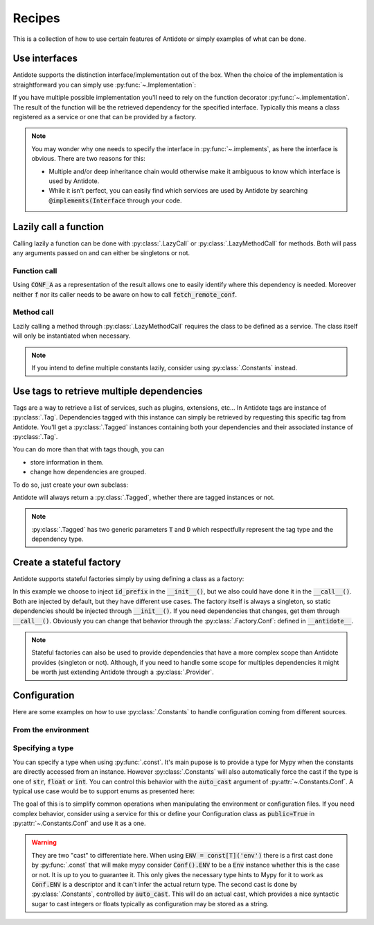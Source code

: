 *******
Recipes
*******


This is a collection of how to use certain features of Antidote or simply examples of
what can be done.



Use interfaces
==============


Antidote supports the distinction interface/implementation out of the box.
When the choice of the implementation is straightforward you can simply use
:py:func:`~.Implementation`:

.. testcode:: recipes_interface_implements

    from antidote import Implementation

    class Interface:
        pass

    # Interface MUST always be inherited first and Implementation second
    # Any other super class must be inherited afterwards.
    class MyService(Interface, Implementation):
        pass

.. doctest:: recipes_interface_implements

    >>> from antidote import world
    >>> world.get[Interface]()
    <MyService ...>

If you have multiple possible implementation you'll need to rely on the function decorator
:py:func:`~.implementation`. The result of the function will be the retrieved dependency
for the specified interface. Typically this means a class registered as a service or one
that can be provided by a factory.

.. testcode:: recipes_interface_implementation

    from antidote import implementation, Service, inject

    class Database:
        def __init__(self, host: str, name: str):
            self.host = host
            self.name = name

    class PostgresDB(Service, Database):
        pass

    class MySQLDB(Service, Database):
        pass

    # permanent is True by default. If you want to choose each time which implementation
    # should be used, set it to False.
    @implementation(Database, permanent=True, dependencies=['db_conn_str'])
    def choose_db(conn_str):
        db, host, name = conn_str.split(':')
        if db == 'postgres':
            # Complex dependencies are supported
            return PostgresDB.with_kwargs(host=host, name=name)
        elif db == 'mysql':
            # But you can also simply return the class
            return MySQLDB
        else:
            raise RuntimeError(f"{db} is not a supported database")


.. doctest:: recipes_interface_implementation

    >>> from antidote import world
    >>> world.singletons.add('db_conn_str', 'postgres:localhost:my_project')
    >>> db = world.get[Database]()
    >>> db
    <PostgresDB ...>
    >>> db.host
    'localhost'
    >>> db.name
    'my_project'


.. note::

    You may wonder why one needs to specify the interface in :py:func:`~.implements`,
    as here the interface is obvious. There are two reasons for this:

    - Multiple and/or deep inheritance chain would otherwise make it ambiguous
      to know which interface is used by Antidote.
    - While it isn't perfect, you can easily find which services are used by
      Antidote by searching :code:`@implements(Interface` through your code.



Lazily call a function
======================


Calling lazily a function can be done with :py:class:`.LazyCall` or
:py:class:`.LazyMethodCall` for methods. Both will pass any arguments passed on
and can either be singletons or not.


Function call
-------------

.. testsetup:: recipes_lazy

    import sys

    class DummyRequests:
        def get(url):
            return url

    sys.modules['requests'] = DummyRequests()

.. testcode:: recipes_lazy

    import requests
    from antidote import LazyCall, inject

    def fetch_remote_conf(name):
        return requests.get(f"https://example.com/conf/{name}")

    CONF_A = LazyCall(fetch_remote_conf)("conf_a")

    @inject(dependencies=(CONF_A,))
    def f(conf):
        return conf

Using :code:`CONF_A` as a representation of the result allows one to easily identify
where this dependency is needed. Moreover neither :code:`f` nor its caller needs to
be aware on how to call :code:`fetch_remote_conf`.


Method call
-----------

.. testcode:: recipes_lazy

    from antidote import LazyMethodCall, Service

    class ExampleCom(Service):
        def get(url):
            return requests.get(f"https://example.com{url}")

        STATUS = LazyMethodCall(get, singleton=False)("/status")

Lazily calling a method through :py:class:`.LazyMethodCall` requires the class
to be defined as a service. The class itself will only be instantiated when
necessary.

.. note::

    If you intend to define multiple constants lazily, consider using
    :py:class:`.Constants` instead.



Use tags to retrieve multiple dependencies
==========================================


Tags are a way to retrieve a list of services, such as plugins, extensions, etc... In
Antidote tags are instance of :py:class:`.Tag`. Dependencies tagged with this instance
can simply be retrieved by requesting this specific tag from Antidote. You'll get a
:py:class:`.Tagged` instances containing both your dependencies and their associated
instance of :py:class:`.Tag`.

.. testcode:: recipes_tags

    from antidote import Service, Tag

    tag = Tag()

    class PluginA(Service):
        __antidote__ = Service.Conf(tags=[tag])

    class PluginB(Service):
        __antidote__ = Service.Conf(tags=[tag])

.. doctest:: recipes_tags

    >>> from antidote import world, Tagged
    >>> tagged = world.get[Tagged](tag)
    >>> list(sorted(tagged.values(), key=lambda plugin: type(plugin).__name__))
    [<PluginA ...>, <PluginB ...>]

You can do more than that with tags though, you can

- store information in them.
- change how dependencies are grouped.

To do so, just create your own subclass:

.. testcode:: recipes_tags

    class CustomTag(Tag):
        __slots__ = ('name',)  # __slots__ isn't required
        name: str  # For Mypy

        def __init__(self, name: str):
            # Tag defining all its instances as immutable you can't do a
            # self.name = name
            # so you have to through the parent constructor.
            super().__init__(name=name)

        def group(self):
            # All tags having the same group will be retrieved together by Antidote
            return self.name.split("_")[0]

Antidote will always return a :py:class:`.Tagged`, whether there are tagged instances or
not.

.. note::

    :py:class:`.Tagged` has two generic parameters :code:`T` and :code:`D` which
    respectfully represent the tag type and the dependency type.



Create a stateful factory
=========================


Antidote supports stateful factories simply by using defining a class as a factory:

.. testcode:: recipes_stateful_factory

    from antidote import Factory

    class ID:
        def __init__(self, id: str):
            self.id = id

        def __repr__(self):
            return "ID(id='{}')".format(self.id)

    class IDFactory(Factory):
        __antidote__ = Factory.Conf(singleton=False).with_wiring(use_names=True)

        def __init__(self, id_prefix: str):
            self._prefix = id_prefix
            self._next = 1

        def __call__(self) -> ID:
            id = ID("{}_{}".format(self._prefix, self._next))
            self._next += 1
            return id

.. doctest:: recipes_stateful_factory

    >>> from antidote import world
    >>> world.singletons.add('id_prefix', "example")
    >>> world.get[ID](ID @ IDFactory)
    ID(id='example_1')
    >>> world.get[ID](ID @ IDFactory)
    ID(id='example_2')


In this example we choose to inject :code:`id_prefix` in the :code:`__init__()`, but we
also could have done it in the :code:`__call__()`. Both are injected by default, but they
have different use cases. The factory itself is always a singleton, so static dependencies
should be injected through :code:`__init__()`. If you need dependencies that changes, get
them through :code:`__call__()`. Obviously you can change that behavior through the
:py:class:`.Factory.Conf`: defined in :code:`__antidote__`.


.. note::

    Stateful factories can also be used to provide dependencies that have a more complex
    scope than Antidote provides (singleton or not). Although, if you need to handle some
    scope for multiples dependencies it might be worth just extending Antidote through a
    :py:class:`.Provider`.



Configuration
=============

Here are some examples on how to use :py:class:`.Constants` to handle configuration coming
from different sources.


From the environment
--------------------

.. testcode:: recipes_configuration_environment

    import os
    from antidote import Constants

    class Env(Constants):
        SECRET = 'SECRET'

        def get(self, value):
            return os.environ[value]

.. doctest:: recipes_configuration_environment

    >>> from antidote import world
    >>> os.environ['SECRET'] = 'my_secret'
    >>> world.get[str](Env.SECRET)
    'my_secret'


Specifying a type
-----------------

You can specify a type when using :py:func:`.const`. It's main pupose is to provide
a type for Mypy when the constants are directly accessed from an instance. However
:py:class:`.Constants` will also automatically force the cast  if the type is one
of :code:`str`, :code:`float` or :code:`int`. You can control this behavior with
the :code:`auto_cast` argument of :py:attr:`~.Constants.Conf`. A typical use case
would be to support enums as presented here:


.. testcode:: recipes_configuration_specify_type

    from enum import Enum
    from antidote import Constants, const

    class Env(Enum):
        PROD = 'prod'
        PREPRDO = 'preprod'

    class Conf(Constants):
        __antidote__ = Constants.Conf(auto_cast=[int, Env])

        DB_PORT = const[int]('db.port')
        ENV = const[Env]('env')

        def get(self, key):
            return {'db.port': '6789', 'env': 'prod'}[key]


.. doctest:: recipes_configuration_specify_type

    >>> from antidote import world
    >>> Conf().DB_PORT # will be treated as an int by Mypy
    6789
    >>> # will be treated as a Env instance by Mypy even
    ... Conf().ENV
    <Env.PROD: 'prod'>
    >>> world.get[int](Conf.DB_PORT)
    6789
    >>> world.get[Env](Conf.ENV)
    <Env.PROD: 'prod'>

The goal of this is to simplify common operations when manipulating the environment
or configuration files. If you need complex behavior, consider using a service for this
or define your Configuration class as :code:`public=True` in :py:attr:`~.Constants.Conf`
and use it as a one.

.. warning::

    They are two "cast" to differentiate here. When using :code:`ENV = const[T]('env')`
    there is a first cast done by :py:func:`.const` that will make mypy consider
    :code:`Conf().ENV` to be a :code:`Env` instance whether this is the case or not. It is
    up to you to guarantee it. This only gives the necessary type hints to Mypy for it to
    work as :code:`Conf.ENV` is a descriptor and it can't infer the actual return type.
    The second cast is done by :py:class:`.Constants`, controlled by :code:`auto_cast`.
    This will do an actual cast, which provides a nice syntactic sugar to cast integers or
    floats typically as configuration may be stored as a string.

